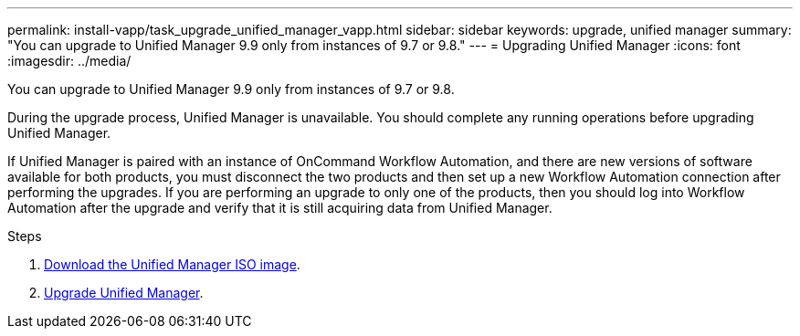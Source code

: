 ---
permalink: install-vapp/task_upgrade_unified_manager_vapp.html
sidebar: sidebar
keywords: upgrade, unified manager
summary: "You can upgrade to Unified Manager 9.9 only from instances of 9.7 or 9.8."
---
= Upgrading Unified Manager
:icons: font
:imagesdir: ../media/

[.lead]
You can upgrade to Unified Manager 9.9 only from instances of 9.7 or 9.8.

During the upgrade process, Unified Manager is unavailable. You should complete any running operations before upgrading Unified Manager.

If Unified Manager is paired with an instance of OnCommand Workflow Automation, and there are new versions of software available for both products, you must disconnect the two products and then set up a new Workflow Automation connection after performing the upgrades. If you are performing an upgrade to only one of the products, then you should log into Workflow Automation after the upgrade and verify that it is still acquiring data from Unified Manager.

.Steps
. link:task_download_unified_manager_iso_image_vapp.html[Download the Unified Manager ISO image].
. link:task_upgrade_unified_manager_virtual_appliance_vapp.html[Upgrade Unified Manager].
